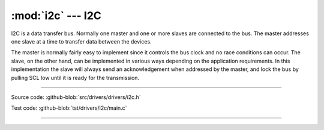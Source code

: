 :mod:`i2c` --- I2C
==================

.. module:: i2c
   :synopsis: I2C.

I2C is a data transfer bus. Normally one master and one or more slaves
are connected to the bus. The master addresses one slave at a time to
transfer data between the devices.

The master is normally fairly easy to implement since it controls the
bus clock and no race conditions can occur. The slave, on the other
hand, can be implemented in various ways depending on the application
requirements. In this implementation the slave will always send an
acknowledgement when addressed by the master, and lock the bus by
pulling SCL low until it is ready for the transmission.

--------------------------------------------------

Source code: :github-blob:`src/drivers/drivers/i2c.h`

Test code: :github-blob:`tst/drivers/i2c/main.c`

--------------------------------------------------

.. doxygenfile:: drivers/i2c.h
   :project: simba
